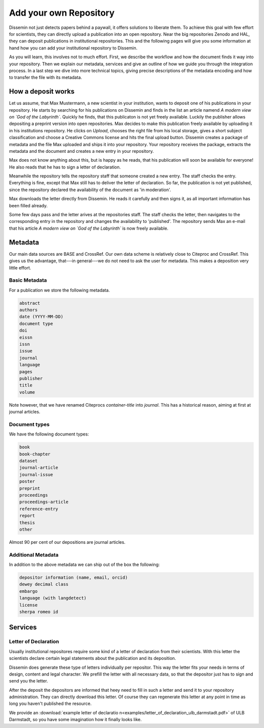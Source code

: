 =======================
Add your own Repository
=======================

Dissemin not just detects papers behind a paywall, it offers solutions to liberate them.
To achieve this goal with few effort for scientists, they can directly upload a publication into an open repository.
Near the big repositories Zenodo and HAL, they can deposit publications in institutional repositories.
This and the following pages will give you some information at hand how you can add your institutional repository to Dissemin.

As you will learn, this involves not to much effort.
First, we describe the workflow and how the document finds it way into your repository.
Then we explain our metadata, services and give an outline of how we guide you through the integration process.
In a last step we dive into more technical topics, giving precise descriptions of the metadata encoding and how to transfer the file with its metadata.

How a deposit works
===================

Let us assume, that Max Mustermann, a new scientist in your institution, wants to deposit one of his publications in your repository.
He starts by searching for his publications on Dissemin and finds in the list an article namend *A modern view on `God of the Labyrinth`*.
Quickly he finds, that this publicaton is not yet freely available.
Luckily the publisher allows depositing a preprint version into open repositories.
Max decides to make this publication freely available by uploading it in his institutions repository.
He clicks on *Upload*, chooses the right file from his local storage, gives a short subject classification and choose a Creative Commons license and hits the final upload button.
Dissemin creates a package of metadata and the file Max uploaded and ships it into your repository.
Your repository receives the package, extracts the metadata and the document and creates a new entry in your repository.

Max does not know anything about this, but is happy as he reads, that his publication will soon be available for everyone!
He also reads that he has to sign a letter of declaration.

Meanwhile the repository tells the repository staff that someone created a new entry.
The staff checks the entry.
Everything is fine, except that Max still has to deliver the letter of declaration.
So far, the publication is not yet published, since the repository declared the availability of the document as 'in moderation'.

Max downloads the letter directly from Dissemin.
He reads it carefully and then signs it, as all important information has been filled already.

Some few days pass and the letter arives at the repositories staff.
The staff checks the letter, then navigates to the corresponding entry in the repository and changes the availability to 'published'.
The repository sends Max an e-mail that his article *A modern view on `God of the Labyrinth`* is now freely available.


Metadata
========

Our main data sources are BASE and CrossRef.
Our own data scheme is relatively close to Citeproc and CrossRef.
This gives us the advantage, that---in general---we do not need to ask the user for metadata.
This makes a deposition very little effort.

Basic Metadata
--------------

For a publication we store the following metadata.

.. code::

    abstract
    authors
    date (YYYY-MM-DD)
    document type
    doi
    eissn
    issn
    issue
    journal
    language
    pages
    publisher
    title
    volume

Note however, that we have renamed Citeprocs `container-title` into `journal`.
This has a historical reason, aiming at first at journal articles.

Document types
--------------

We have the following document types:

.. code::

    book
    book-chapter
    dataset
    journal-article
    journal-issue
    poster
    preprint
    proceedings
    proceedings-article
    reference-entry
    report
    thesis
    other

Almost 90 per cent of our depositions are journal articles.

Additional Metadata
--------------------

In addition to the above metadata we can ship out of the box the following:

.. code::

    depositor information (name, email, orcid)
    dewey decimal class
    embargo
    language (with langdetect)
    license
    sherpa romeo id

Services
========

Letter of Declaration
---------------------
Usually institutional repositores require some kind of a letter of declaration from their scientists.
With this letter the scientists declare certain legal statements about the publication and its deposition.

Dissemin does generate these type of letters individually per repositor.
This way the letter fits your needs in terms of design, content and legal character.
We prefill the letter with all necessary data, so that the depositor just has to sign and send you the letter.

After the deposit the depositors are informed that heey need to fill in such a letter and send it to your repository administration.
They can directly download this letter.
Of course they can regenerate this letter at any point in time as long you haven't published the resource.

We provide an :download:`example letter of declaratio n<examples/letter_of_declaration_ulb_darmstadt.pdf>` of ULB Darmstadt, so you have some imagination how it finally looks like.
